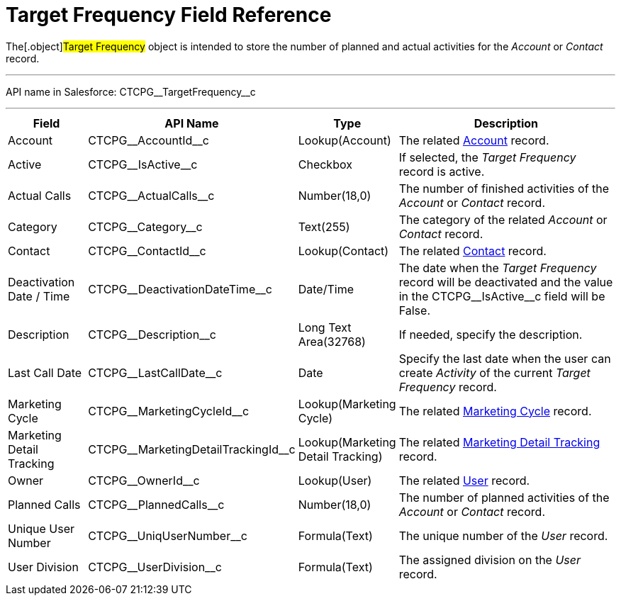 = Target Frequency Field Reference

The[.object]#Target Frequency# object is intended to store the
number of planned and actual activities for the _Account_ or _Contact_
record.

'''''

API name in Salesforce: CTCPG\__TargetFrequency__c

'''''

[width="100%",cols="15%,20%,10%,55%"]
|===
|*Field* |*API Name* |*Type* |*Description*

|Account         |CTCPG\__AccountId__c |Lookup(Account)
|The related xref:admin-guide/application-settings-management/account-field-reference.adoc.html[Account] record.

|Active |CTCPG\__IsActive__c |Checkbox |If selected,
the _Target Frequency_ record is active.

|Actual Calls         |CTCPG\__ActualCalls__c |Number(18,0)
a|
The number of finished activities of
the __Account __or _Contact_ record.

|Category |CTCPG\__Category__c |Text(255) |The category of
the related _Account_ or _Contact_ record.

|Contact |CTCPG\__ContactId__c |Lookup(Contact)         |The
related xref:admin-guide/application-settings-management/contact-field-reference.adoc.html[Contact] record.

|Deactivation Date / Time |CTCPG\__DeactivationDateTime__c
|Date/Time |The date when the __Target Frequency __record will be
deactivated and the value in the CTCPG\__IsActive__c field will
be False.

|Description |CTCPG\__Description__c |Long Text Area(32768)
|If needed, specify the description.

|Last Call Date |CTCPG\__LastCallDate__c |Date |Specify the
last date when the user can create _Activity_ of the current _Target
Frequency_ record.

|Marketing Cycle |CTCPG\__MarketingCycleId__c |Lookup(Marketing
Cycle) |The related xref:marketing-cycle-field-reference.html[Marketing
Cycle] record.

|Marketing Detail Tracking
|CTCPG\__MarketingDetailTrackingId__c |Lookup(Marketing Detail
Tracking) |The
related xref:marketing-detail-tracking-field-reference.html[Marketing
Detail Tracking] record.

|Owner |CTCPG\__OwnerId__c |Lookup(User) |The related
xref:admin-guide/application-settings-management/user-field-reference.adoc.html[User] record.

|Planned Calls |CTCPG\__PlannedCalls__c  |Number(18,0)  |The
number of planned activities of the _Account_ or _Contact_ record.

|Unique User Number |CTCPG\__UniqUserNumber__c |Formula(Text)
|The unique number of the _User_ record.

|User Division |CTCPG\__UserDivision__c |Formula(Text) |The
assigned division on the _User_ record.
|===
